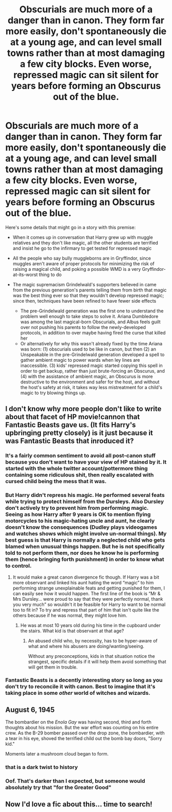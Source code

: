 #+TITLE: Obscurials are much more of a danger than in canon. They form far more easily, don't spontaneously die at a young age, and can level small towns rather than at most damaging a few city blocks. Even worse, repressed magic can sit silent for years before forming an Obscurus out of the blue.

* Obscurials are much more of a danger than in canon. They form far more easily, don't spontaneously die at a young age, and can level small towns rather than at most damaging a few city blocks. Even worse, repressed magic can sit silent for years before forming an Obscurus out of the blue.
:PROPERTIES:
:Author: Devil_May_Kare
:Score: 80
:DateUnix: 1613375478.0
:DateShort: 2021-Feb-15
:FlairText: Prompt
:END:
Here's some details that might go in a story with this premise:

- When it comes up in conversation that Harry grew up with muggle relatives and they don't like magic, all the other students are terrified and insist he go to the infirmary to get tested for repressed magic
- All the people who say bully muggleborns are in Gryffindor, since muggles aren't aware of proper protocols for minimizing the risk of raising a magical child, and poking a possible WMD is a very Gryffindor-at-its-worst thing to do
- The magic supremacism Grindelwald's supporters believed in came from the previous generation's parents telling them from birth that magic was the best thing ever so that they wouldn't develop repressed magic; since then, techniques have been refined to have fewer side effects

  - The pre-Grindelwald generation was the first one to understand the problem well enough to take steps to solve it. Ariana Dumbledore was among the last magical-born Obscurials, and Albus feels guilt over not pushing his parents to follow the newly-developed protocols, in addition to over maybe having fired the curse that killed her
  - Or alternatively for why this wasn't already fixed by the time Ariana was born: (1) obscurials used to be like in canon, but then (2) an Unspeakable in the pre-Grindelwald generation developed a spell to gather ambient magic to power wards when ley lines are inaccessible. (3) kids' repressed magic started copying this spell in order to get backup, rather than just brute-forcing an Obscurus, and (4) with the assistance of ambient magic, an Obscurus is more destructive to the environment and safer for the host, and without the host's safety at risk, it takes way less mistreatment for a child's magic to try blowing things up.


** I don't know why more people don't like to write about that facet of HP movie!cannon that Fantastic Beasts gave us. (It fits Harry's upbringing pretty closely) is it just because it was Fantastic Beasts that inroduced it?
:PROPERTIES:
:Author: woodsiestmamabear
:Score: 33
:DateUnix: 1613391187.0
:DateShort: 2021-Feb-15
:END:

*** It's a fairly common sentiment to avoid all post-canon stuff because you don't want to have your view of HP stained by it. It started with the whole twitter account/pottermore thing containing some ridiculous shit, then really escalated with cursed child being the mess that it was.
:PROPERTIES:
:Author: Myreque_BTW
:Score: 9
:DateUnix: 1613408003.0
:DateShort: 2021-Feb-15
:END:


*** But Harry didn't repress his magic. He performed several feats while trying to protect himself from the Dursleys. Also Dursley don't actively try to prevent him from performing magic. Seeing as how Harry after 9 years is OK to mention flying motorcycles to his magic-hating uncle and aunt, he clearly doesn't know the consequences (Dudley plays videogames and watches shows which might involve un-normal things). My best guess is that Harry is normally a neglected child who gets blamed when unusual things happen. But he is not specifically told to not perform them, nor does he know he is performing them (hence bringing forth punishment) in order to know what to control.
:PROPERTIES:
:Author: I_love_DPs
:Score: 7
:DateUnix: 1613415329.0
:DateShort: 2021-Feb-15
:END:

**** It would make a great canon divergence fic though. If Harry was a bit more observant and linked his aunt hating the word “magic” to him performing strange unexplainable feats and getting punished for them, I can easily see how it would happen. The first line of the book is “Mr & Mrs Dursley... were proud to say that they were perfectly normal, thank you very much” so wouldn't it be feasible for Harry to want to be normal too to fit in? To try and repress that part of him that isn't quite like the others because if he was normal, they might love him.
:PROPERTIES:
:Author: lilaccomma
:Score: 4
:DateUnix: 1613421684.0
:DateShort: 2021-Feb-16
:END:

***** He was at most 10 years old during his time in the cupboard under the stairs. What kid is that observant at that age?
:PROPERTIES:
:Author: I_love_DPs
:Score: 1
:DateUnix: 1613423224.0
:DateShort: 2021-Feb-16
:END:

****** An abused child who, by necessity, has to be hyper-aware of what and where his abusers are doing/wanting/seeing.

Without any preconceptions, kids in that situation notice the strangest, specific details if it will help them avoid something that will get them in trouble.
:PROPERTIES:
:Author: Slartibart-fast
:Score: 3
:DateUnix: 1613493786.0
:DateShort: 2021-Feb-16
:END:


*** Fantastic Beasts is a decently interesting story so long as you don't try to reconcile it with canon. Best to imagine that it's taking place in some /other/ world of witches and wizards.
:PROPERTIES:
:Author: thrawnca
:Score: 2
:DateUnix: 1613450568.0
:DateShort: 2021-Feb-16
:END:


** August 6, 1945

The bombardier on the /Enola Gay/ was having second, third and forth thoughts about his mission. But the war effort was counting on his entire crew. As the B-29 bomber passed over the drop zone, the bombardier, with a tear in his eye, shoved the terrified child out the bomb bay doors, "Sorry kid."

Moments later a mushroom cloud began to form.
:PROPERTIES:
:Author: streakermaximus
:Score: 10
:DateUnix: 1613422005.0
:DateShort: 2021-Feb-16
:END:

*** that is a dark twist to history
:PROPERTIES:
:Author: JonasS1999
:Score: 9
:DateUnix: 1613425422.0
:DateShort: 2021-Feb-16
:END:


*** Oof. That's darker than I expected, but someone would absolutely try that "for the Greater Good"
:PROPERTIES:
:Author: Devil_May_Kare
:Score: 3
:DateUnix: 1613461961.0
:DateShort: 2021-Feb-16
:END:


** Now I'd love a fic about this... time to search!
:PROPERTIES:
:Author: AssociationJumpy
:Score: 2
:DateUnix: 1613433307.0
:DateShort: 2021-Feb-16
:END:
